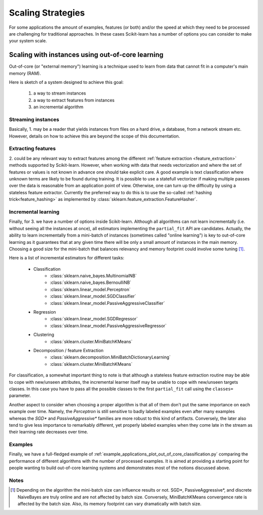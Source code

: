 .. _scaling_strategies:

==================
Scaling Strategies
==================

For some applications the amount of examples, features (or both) and/or the 
speed at which they need to be processed are challenging for traditional 
approaches. In these cases Scikit-learn has a number of options you can 
consider to make your system scale. 

Scaling with instances using out-of-core learning
=================================================

Out-of-core (or "external memory") learning is a technique used to learn from
data that cannot fit in a computer's main memory (RAM). 

Here is sketch of a system designed to achieve this goal:

  1. a way to stream instances
  2. a way to extract features from instances
  3. an incremental algorithm

Streaming instances
------------------
Basically, 1. may be a reader that yields instances from files on a
hard drive, a database, from a network stream etc. However, 
details on how to achieve this are beyond the scope of this documentation.

Extracting features
-------------------
\2. could be any relevant way to extract features among the 
different :ref:`feature extraction <feature_extraction>` methods supported by
Scikit-learn. However, when working with data that needs vectorization and 
where the set of features or values is not known in advance one should take 
explicit care. A good example is text classification where unknown terms are
likely to be found during training. It is possible to use a statefull 
vectorizer if making multiple passes over the data is reasonable from an
application point of view. Otherwise, one can turn up the difficulty by using
a stateless feature extractor.  Currently the preferred way to do this is to
use the so-called :ref:`hashing trick<feature_hashing>` as implemented by 
:class:`sklearn.feature_extraction.FeatureHasher`. 

Incremental learning
--------------------
Finally, for 3. we have a number of options inside Scikit-learn. Although all
algorithms can not learn incrementally (i.e. without seeing all the instances
at once), all estimators implementing the ``partial_fit`` API are candidates.
Actually, the ability to learn incrementally from a mini-batch of instances 
(sometimes called "online learning") is key to out-of-core learning as it
guarantees that at any given time there will be only a small amount of
instances in the main memory. Choosing a good size for the mini-batch that 
balances relevancy and memory footprint could involve some tuning [1]_.

Here is a list of incremental estimators for different tasks:

  - Classification
      + :class:`sklearn.naive_bayes.MultinomialNB`
      + :class:`sklearn.naive_bayes.BernoulliNB`
      + :class:`sklearn.linear_model.Perceptron`
      + :class:`sklearn.linear_model.SGDClassifier`
      + :class:`sklearn.linear_model.PassiveAggressiveClassifier`
  - Regression
      + :class:`sklearn.linear_model.SGDRegressor`
      + :class:`sklearn.linear_model.PassiveAggressiveRegressor`
  - Clustering
      + :class:`sklearn.cluster.MiniBatchKMeans`
  - Decomposition / feature Extraction
      + :class:`sklearn.decomposition.MiniBatchDictionaryLearning`
      + :class:`sklearn.cluster.MiniBatchKMeans`

For classification, a somewhat important thing to note is that although a 
stateless feature extraction routine may be able to cope with new/unseen
attributes, the incremental learner itself may be unable to cope with 
new/unseen targets classes. In this case you have to pass all the possible
classes to the first ``partial_fit`` call using the ``classes=`` parameter.

Another aspect to consider when choosing a proper algorithm is that all of them
don't put the same importance on each example over time. Namely, the
`Perceptron` is still sensitive to badly labeled examples even after many 
examples whereas the `SGD*` and `PassiveAggressive*` families are more robust 
to this kind of artifacts. Conversely, the later also tend to give less 
importance to remarkably different, yet properly labeled examples when they 
come late in the stream as their learning rate decreases over time. 

Examples
--------
Finally, we have a full-fledged example of
:ref:`example_applications_plot_out_of_core_classification.py` comparing the
performance of different algorithms with the number of processed examples.
It is aimed at providing a starting point for people wanting to build 
out-of-core learning systems and demonstrates most of the notions discussed
above.

Notes
-----

.. [1] Depending on the algorithm the mini-batch size can influence results or
       not. SGD*, PassiveAggressive*, and discrete NaiveBayes are truly online
       and are not affected by batch size. Conversely, MiniBatchKMeans 
       convergence rate is affected by the batch size. Also, its memory
       footprint can vary dramatically with batch size.
